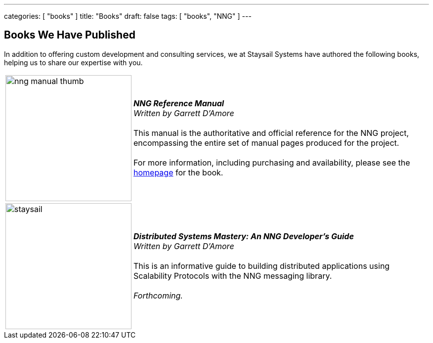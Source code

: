 ---
categories: [ "books" ]
title: "Books"
draft: false
tags: [ "books", "NNG" ]
---


== Books We Have Published

In addition to offering custom development and consulting services,
we at Staysail Systems have authored the following books, helping us to
share our expertise with you.

[cols="1,5",grid="horizontal",frame="none"]
|===
^.^a|image::../img/nng_manual_thumb.png[,255,,align="top"]
a|__**NNG Reference Manual__** +
_Written by Garrett D'Amore_
 +
 +
This manual is the authoritative and official reference for the NNG
project, encompassing the entire set of manual pages produced for
the project.
 +
 +
For more information, including purchasing and availability, please see the
<<nng_reference/index.adoc#,homepage>> for the book.

a|image::../img/staysail.png[,255]
a|__**Distributed Systems Mastery: An NNG Developer's Guide**__ +
_Written by Garrett D'Amore_
 +
 +
This is an informative guide to building distributed applications
using Scalability Protocols with the NNG messaging library.
 +
 +
_Forthcoming._

|===

